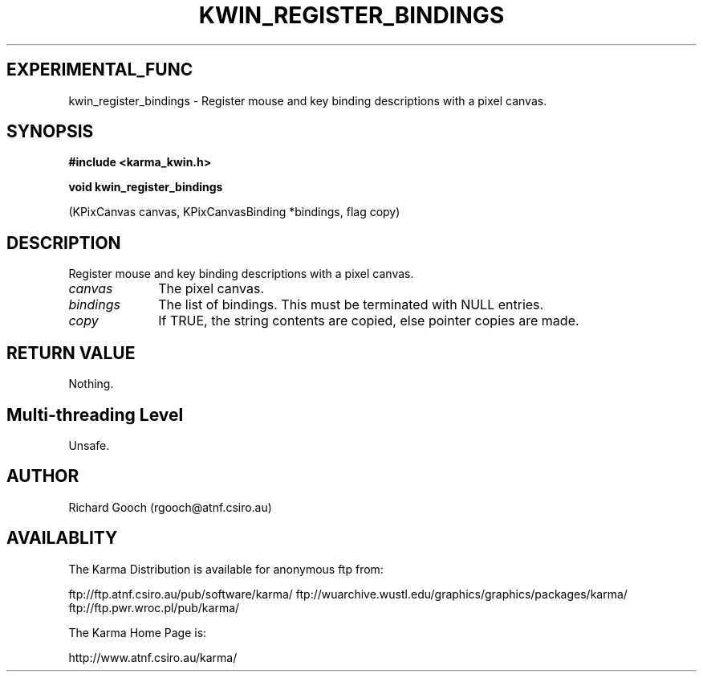 .TH KWIN_REGISTER_BINDINGS 3 "13 Nov 2005" "Karma Distribution"
.SH EXPERIMENTAL_FUNC
kwin_register_bindings \- Register mouse and key binding descriptions with a pixel canvas.
.SH SYNOPSIS
.B #include <karma_kwin.h>
.sp
.B void kwin_register_bindings
.sp
(KPixCanvas canvas, KPixCanvasBinding *bindings,
flag copy)
.SH DESCRIPTION
Register mouse and key binding descriptions with a pixel canvas.
.IP \fIcanvas\fP 1i
The pixel canvas.
.IP \fIbindings\fP 1i
The list of bindings. This must be terminated with NULL entries.
.IP \fIcopy\fP 1i
If TRUE, the string contents are copied, else pointer copies are
made.
.SH RETURN VALUE
Nothing.
.SH Multi-threading Level
Unsafe.
.SH AUTHOR
Richard Gooch (rgooch@atnf.csiro.au)
.SH AVAILABLITY
The Karma Distribution is available for anonymous ftp from:

ftp://ftp.atnf.csiro.au/pub/software/karma/
ftp://wuarchive.wustl.edu/graphics/graphics/packages/karma/
ftp://ftp.pwr.wroc.pl/pub/karma/

The Karma Home Page is:

http://www.atnf.csiro.au/karma/
